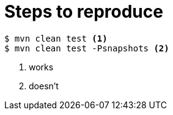 = Steps to reproduce

[source, bash]
----
$ mvn clean test <1>
$ mvn clean test -Psnapshots <2>
----
<1> works
<2> doesn't
